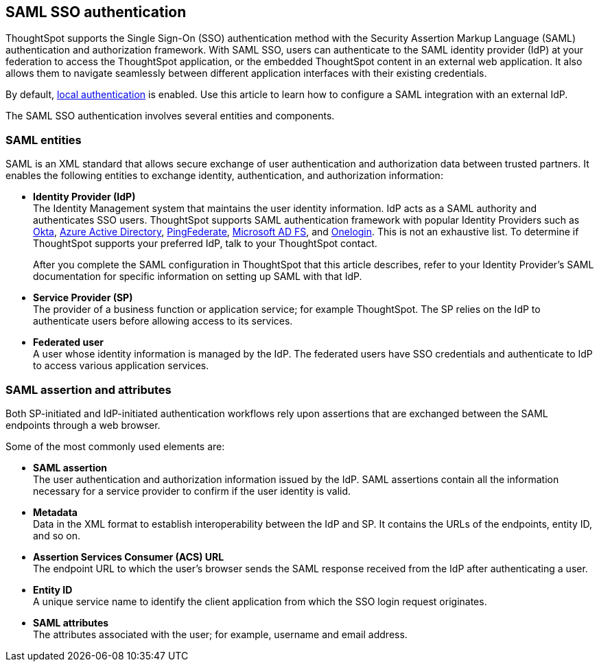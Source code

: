 == SAML SSO authentication

ThoughtSpot supports the Single Sign-On (SSO) authentication method with the Security Assertion Markup Language (SAML) authentication and authorization framework. With SAML SSO, users can authenticate to the SAML identity provider (IdP) at your federation to access the ThoughtSpot application, or the embedded ThoughtSpot content in an external web application. It also allows them to navigate seamlessly between different application interfaces with their existing credentials.

By default, xref:internal-auth.adoc[local authentication] is enabled. Use this article to learn how to configure a SAML integration with an external IdP.

The SAML SSO authentication involves several entities and components.

=== SAML entities

SAML is an XML standard that allows secure exchange of user authentication and authorization data between trusted partners. It enables the following entities to exchange identity, authentication, and authorization information:

- **Identity Provider (IdP)** +
The Identity Management system that maintains the user identity information. IdP acts as a SAML authority and authenticates SSO users. ThoughtSpot supports SAML authentication framework with popular Identity Providers such as https://developer.okta.com/docs/guides/build-sso-integration/saml2/before-you-begin/[Okta^], https://docs.microsoft.com/en-us/powerapps/maker/portals/configure/configure-saml2-settings-azure-ad[Azure Active Directory^], https://docs.pingidentity.com/bundle/pingfederate-102/page/ikb1564003000542.html[PingFederate^], https://docs.microsoft.com/en-us/powerapps/maker/portals/configure/configure-saml2-settings[Microsoft AD FS^], and https://developers.onelogin.com/saml[Onelogin^]. This is not an exhaustive list. To determine if ThoughtSpot supports your preferred IdP, talk to your ThoughtSpot contact.
+
After you complete the SAML configuration in ThoughtSpot that this article describes, refer to your Identity Provider’s SAML documentation for specific information on setting up SAML with that IdP.

- **Service Provider (SP)** +
The provider of a business function or application service; for example ThoughtSpot. The SP relies on the IdP to authenticate users before allowing access to its services.

- **Federated user** +
A user whose identity information is managed by the IdP. The federated users have SSO credentials and authenticate to IdP to access various application services.

=== SAML assertion and attributes

Both SP-initiated and IdP-initiated authentication workflows rely upon assertions that are exchanged between the SAML endpoints through a web browser.

Some of the most commonly used elements are:

- **SAML assertion** +
The user authentication and authorization information issued by the IdP. SAML assertions contain all the information necessary for a service provider to confirm if the user identity is valid.

- **Metadata** +
Data in the XML format to establish interoperability between the IdP and SP. It contains the URLs of the endpoints, entity ID, and so on.

- **Assertion Services Consumer (ACS) URL** +
The endpoint URL to which the user’s browser sends the SAML response received from the IdP after authenticating a user.

- **Entity ID** +
A unique service name to identify the client application from which the SSO login request originates.

- **SAML attributes** +
The attributes associated with the user; for example, username and email address.
